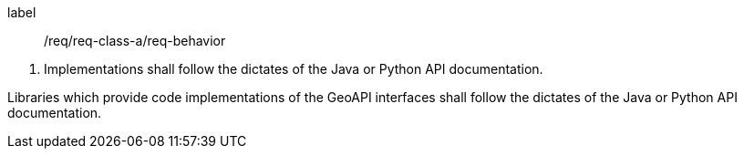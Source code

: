 [[req_behavior]]
[requirement]
====
[%metadata]
label:: /req/req-class-a/req-behavior
[.component,class=conditions]
--
. Implementations shall follow the dictates of the Java or Python API documentation.
--

[.component,class=part]
--
Libraries which provide code implementations of the GeoAPI interfaces shall follow
the dictates of the Java or Python API documentation.
--
====
